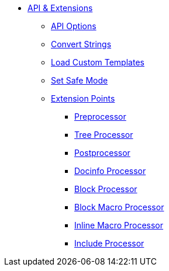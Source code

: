* xref:api.adoc[API & Extensions]
** xref:api-options.adoc[API Options]
** xref:strings.adoc[Convert Strings]
** xref:templates.adoc[Load Custom Templates]
** xref:set-safe-mode.adoc[Set Safe Mode]
** xref:extensions.adoc[Extension Points]
*** xref:preprocessor.adoc[Preprocessor]
*** xref:tree-processor.adoc[Tree Processor]
*** xref:postprocessor.adoc[Postprocessor]
*** xref:docinfo-processor.adoc[Docinfo Processor]
*** xref:block-processor.adoc[Block Processor]
*** xref:block-macro-processor.adoc[Block Macro Processor]
*** xref:inline-macro-processor.adoc[Inline Macro Processor]
*** xref:include-processor.adoc[Include Processor]
